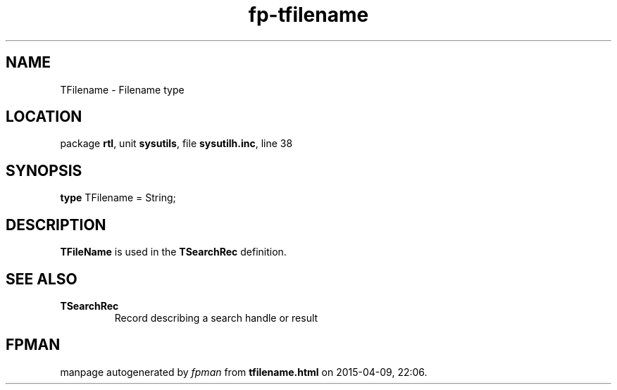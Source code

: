 .\" file autogenerated by fpman
.TH "fp-tfilename" 3 "2014-03-14" "fpman" "Free Pascal Programmer's Manual"
.SH NAME
TFilename - Filename type
.SH LOCATION
package \fBrtl\fR, unit \fBsysutils\fR, file \fBsysutilh.inc\fR, line 38
.SH SYNOPSIS
\fBtype\fR TFilename = String;
.SH DESCRIPTION
\fBTFileName\fR is used in the \fBTSearchRec\fR definition.


.SH SEE ALSO
.TP
.B TSearchRec
Record describing a search handle or result

.SH FPMAN
manpage autogenerated by \fIfpman\fR from \fBtfilename.html\fR on 2015-04-09, 22:06.

